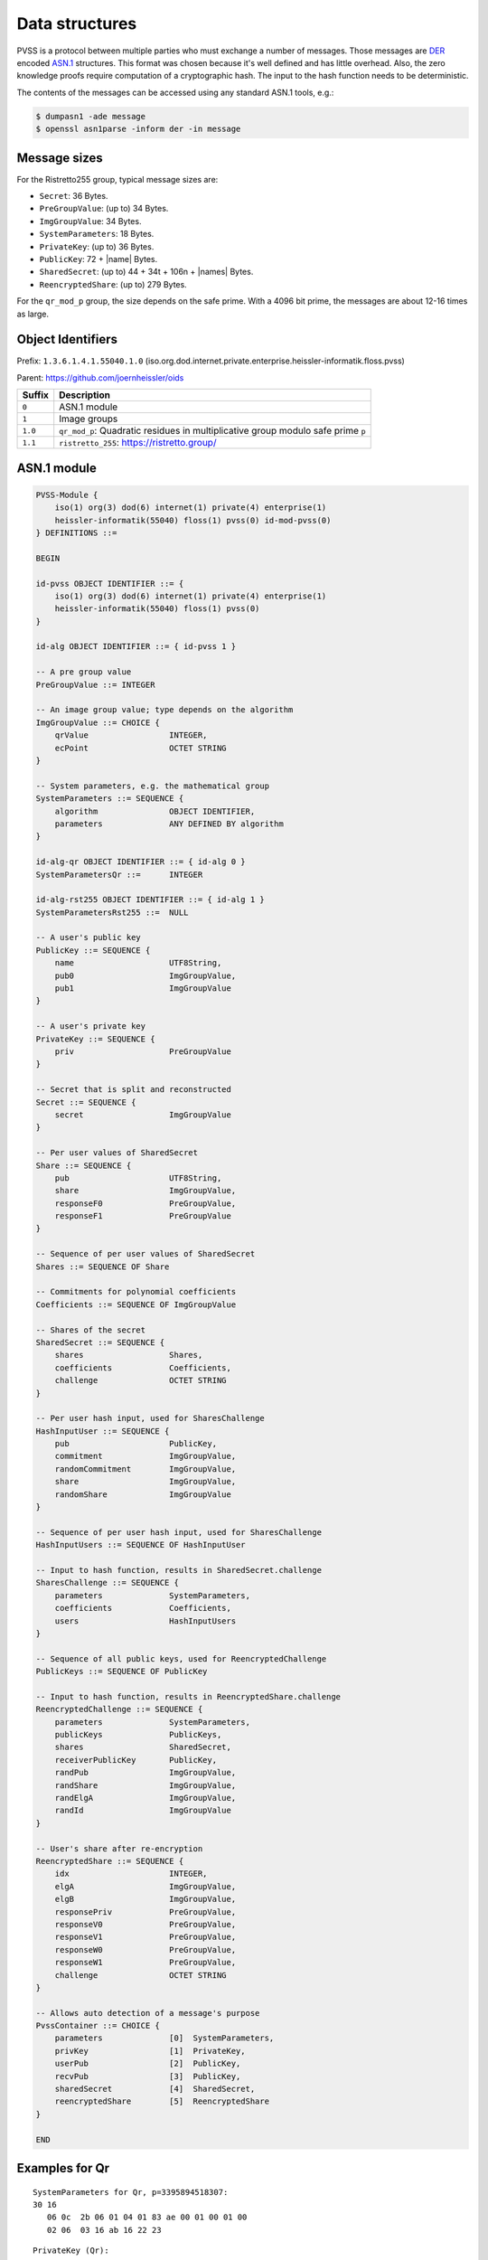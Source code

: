 Data structures
===============
PVSS is a protocol between multiple parties who must exchange a number of messages. Those messages are
`DER <https://en.wikipedia.org/wiki/X.690#DER_encoding>`_ encoded
`ASN.1 <https://en.wikipedia.org/wiki/Abstract_Syntax_Notation_One>`_ structures.
This format was chosen because it's well defined and has little overhead. Also,
the zero knowledge proofs require computation of a cryptographic hash. The
input to the hash function needs to be deterministic.

The contents of the messages can be accessed using any standard ASN.1 tools, e.g.:

.. code-block:: console

    $ dumpasn1 -ade message
    $ openssl asn1parse -inform der -in message


Message sizes
-------------
For the Ristretto255 group, typical message sizes are:

* ``Secret``: 36 Bytes.
* ``PreGroupValue``: (up to) 34 Bytes.
* ``ImgGroupValue``: 34 Bytes.
* ``SystemParameters``: 18 Bytes.
* ``PrivateKey``: (up to) 36 Bytes.
* ``PublicKey``: 72 + \|name\| Bytes.
* ``SharedSecret``: (up to) 44 + 34t + 106n + \|names\| Bytes.
* ``ReencryptedShare``: (up to) 279 Bytes.

For the ``qr_mod_p`` group, the size depends on the safe prime. With a 4096 bit
prime, the messages are about 12-16 times as large.

Object Identifiers
------------------
Prefix: ``1.3.6.1.4.1.55040.1.0`` (iso.org.dod.internet.private.enterprise.heissler-informatik.floss.pvss)

Parent: https://github.com/joernheissler/oids

.. list-table::
   :header-rows: 1
   :widths: auto

   * - Suffix
     - Description


   * - ``0``
     - ASN.1 module

   * - ``1``
     - Image groups

   * - ``1.0``
     - ``qr_mod_p``: Quadratic residues in multiplicative group modulo safe prime ``p``

   * - ``1.1``
     - ``ristretto_255``: https://ristretto.group/

ASN.1 module
------------
.. code-block::

    PVSS-Module {
        iso(1) org(3) dod(6) internet(1) private(4) enterprise(1)
        heissler-informatik(55040) floss(1) pvss(0) id-mod-pvss(0)
    } DEFINITIONS ::=

    BEGIN

    id-pvss OBJECT IDENTIFIER ::= {
        iso(1) org(3) dod(6) internet(1) private(4) enterprise(1)
        heissler-informatik(55040) floss(1) pvss(0)
    }

    id-alg OBJECT IDENTIFIER ::= { id-pvss 1 }

    -- A pre group value
    PreGroupValue ::= INTEGER

    -- An image group value; type depends on the algorithm
    ImgGroupValue ::= CHOICE {
        qrValue                 INTEGER,
        ecPoint                 OCTET STRING
    }

    -- System parameters, e.g. the mathematical group
    SystemParameters ::= SEQUENCE {
        algorithm               OBJECT IDENTIFIER,
        parameters              ANY DEFINED BY algorithm
    }

    id-alg-qr OBJECT IDENTIFIER ::= { id-alg 0 }
    SystemParametersQr ::=      INTEGER

    id-alg-rst255 OBJECT IDENTIFIER ::= { id-alg 1 }
    SystemParametersRst255 ::=  NULL

    -- A user's public key
    PublicKey ::= SEQUENCE {
        name                    UTF8String,
        pub0                    ImgGroupValue,
        pub1                    ImgGroupValue
    }

    -- A user's private key
    PrivateKey ::= SEQUENCE {
        priv                    PreGroupValue
    }

    -- Secret that is split and reconstructed
    Secret ::= SEQUENCE {
        secret                  ImgGroupValue
    }

    -- Per user values of SharedSecret
    Share ::= SEQUENCE {
        pub                     UTF8String,
        share                   ImgGroupValue,
        responseF0              PreGroupValue,
        responseF1              PreGroupValue
    }

    -- Sequence of per user values of SharedSecret
    Shares ::= SEQUENCE OF Share

    -- Commitments for polynomial coefficients
    Coefficients ::= SEQUENCE OF ImgGroupValue

    -- Shares of the secret
    SharedSecret ::= SEQUENCE {
        shares                  Shares,
        coefficients            Coefficients,
        challenge               OCTET STRING
    }

    -- Per user hash input, used for SharesChallenge
    HashInputUser ::= SEQUENCE {
        pub                     PublicKey,
        commitment              ImgGroupValue,
        randomCommitment        ImgGroupValue,
        share                   ImgGroupValue,
        randomShare             ImgGroupValue
    }

    -- Sequence of per user hash input, used for SharesChallenge
    HashInputUsers ::= SEQUENCE OF HashInputUser

    -- Input to hash function, results in SharedSecret.challenge
    SharesChallenge ::= SEQUENCE {
        parameters              SystemParameters,
        coefficients            Coefficients,
        users                   HashInputUsers
    }

    -- Sequence of all public keys, used for ReencryptedChallenge
    PublicKeys ::= SEQUENCE OF PublicKey

    -- Input to hash function, results in ReencryptedShare.challenge
    ReencryptedChallenge ::= SEQUENCE {
        parameters              SystemParameters,
        publicKeys              PublicKeys,
        shares                  SharedSecret,
        receiverPublicKey       PublicKey,
        randPub                 ImgGroupValue,
        randShare               ImgGroupValue,
        randElgA                ImgGroupValue,
        randId                  ImgGroupValue
    }

    -- User's share after re-encryption
    ReencryptedShare ::= SEQUENCE {
        idx                     INTEGER,
        elgA                    ImgGroupValue,
        elgB                    ImgGroupValue,
        responsePriv            PreGroupValue,
        responseV0              PreGroupValue,
        responseV1              PreGroupValue,
        responseW0              PreGroupValue,
        responseW1              PreGroupValue,
        challenge               OCTET STRING
    }

    -- Allows auto detection of a message's purpose
    PvssContainer ::= CHOICE {
        parameters              [0]  SystemParameters,
        privKey                 [1]  PrivateKey,
        userPub                 [2]  PublicKey,
        recvPub                 [3]  PublicKey,
        sharedSecret            [4]  SharedSecret,
        reencryptedShare        [5]  ReencryptedShare
    }

    END


Examples for Qr
---------------

.. _asn1.examples.systemparameters.qr:

::

    SystemParameters for Qr, p=3395894518307:
    30 16
       06 0c  2b 06 01 04 01 83 ae 00 01 00 01 00
       02 06  03 16 ab 16 22 23
   
  
.. _asn1.examples.privatekey.qr:

::

    PrivateKey (Qr):
    30 08
       02 06  01 73 bf 82 ee c5

.. _asn1.examples.publickey.qr:

::

    PublicKey (Qr):
    30 1f
       0c 0e  4a c3 b6 72 6e 20 48 65 69 73 73 6c 65 72
       02 06  00 c6 f6 e4 2a e5
       02 05  52 ba c7 b3 5d


Examples for Ristretto255
-------------------------
.. _asn1.examples.systemparameters.rst255:

::

    SystemParameters for Rst255, always the same:
    30 10
       06 0c  2b 06 01 04 01 83 ae 00 01 00 01 01
       05 00

.. _asn1.examples.privatekey.rst255:

::

    PrivateKey (rst255):
    30 21
       02 1f  75 84 4f 25 73 27 05 32 4d ac fe 1f ed f8 5f a9
              88 d0 9b 32 ab 32 e4 72 3e d4 f1 18 f0 3d 9a

.. _asn1.examples.publickey.rst255:

::

    PublicKey (rst255):
    30 54
       0c 0e  4a c3 b6 72 6e 20 48 65 69 73 73 6c 65 72
       04 20  ba 50 ea 13 2a a6 ae cc d1 24 55 20 b0 12 82 66
              da ab 14 94 06 b8 62 f1 fc a7 2d 3f 0c 21 6f 31
       04 20  6e a8 f7 6b 11 85 65 8a 36 a2 49 26 34 75 5d 1d
              1b 8a 38 b2 7d 8f 42 80 be 2e 0a 97 4e 53 22 17
